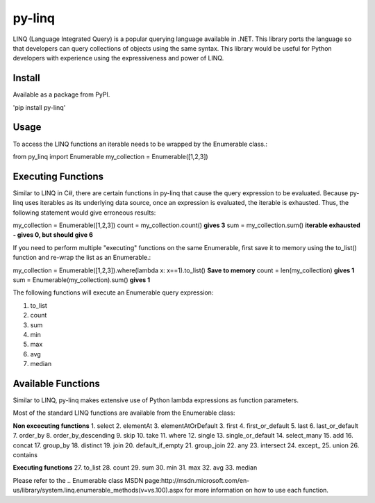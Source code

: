 =============
py-linq
=============
LINQ (Language Integrated Query) is a popular querying language available in .NET. This library ports the language so
that developers can query collections of objects using the same syntax. This library would be useful for Python developers
with experience using the expressiveness and power of LINQ.

Install
-------
Available as a package from PyPI.

'pip install py-linq'

Usage
-----
To access the LINQ functions an iterable needs to be wrapped by the Enumerable class.::

from py_linq import Enumerable
my_collection = Enumerable([1,2,3])

Executing Functions
-------------------
Similar to LINQ in C#, there are certain functions in py-linq that cause the query expression to be evaluated. Because
py-linq uses iterables as its underlying data source, once an expression is evaluated, the iterable is exhausted. Thus,
the following statement would give erroneous results::

my_collection = Enumerable([1,2,3])
count = my_collection.count() **gives 3**
sum = my_collection.sum() **iterable exhausted - gives 0, but should give 6**

If you need to perform multiple "executing" functions on the same Enumerable, first save it to memory using the to_list()
function and re-wrap the list as an Enumerable.::

my_collection = Enumerable([1,2,3]).where(lambda x: x==1).to_list() **Save to memory**
count = len(my_collection) **gives 1**
sum = Enumerable(my_collection).sum() **gives 1**

The following functions will execute an Enumerable query expression:

1. to_list
2. count
3. sum
4. min
5. max
6. avg
7. median


Available Functions
-------------------
Similar to LINQ, py-linq makes extensive use of Python lambda expressions as function parameters.

Most of the standard LINQ functions are available from the Enumerable class:


**Non excecuting functions**
1. select
2. elementAt
3. elementAtOrDefault
3. first
4. first_or_default
5. last
6. last_or_default
7. order_by
8. order_by_descending
9. skip
10. take
11. where
12. single
13. single_or_default
14. select_many
15. add
16. concat
17. group_by
18. distinct
19. join
20. default_if_empty
21. group_join
22. any
23. intersect
24. except_
25. union
26. contains

**Executing functions**
27. to_list
28. count
29. sum
30. min
31. max
32. avg
33. median

Please refer to the .. Enumerable class MSDN page:http://msdn.microsoft.com/en-us/library/system.linq.enumerable_methods(v=vs.100).aspx
for more information on how to use each function.




